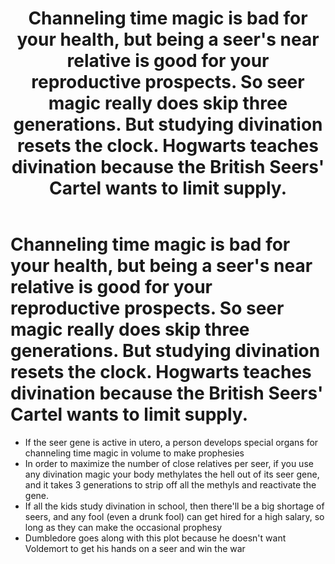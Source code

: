 #+TITLE: Channeling time magic is bad for your health, but being a seer's near relative is good for your reproductive prospects. So seer magic really does skip three generations. But studying divination resets the clock. Hogwarts teaches divination because the British Seers' Cartel wants to limit supply.

* Channeling time magic is bad for your health, but being a seer's near relative is good for your reproductive prospects. So seer magic really does skip three generations. But studying divination resets the clock. Hogwarts teaches divination because the British Seers' Cartel wants to limit supply.
:PROPERTIES:
:Author: Devil_May_Kare
:Score: 32
:DateUnix: 1615790164.0
:DateShort: 2021-Mar-15
:FlairText: Prompt
:END:
- If the seer gene is active in utero, a person develops special organs for channeling time magic in volume to make prophesies
- In order to maximize the number of close relatives per seer, if you use any divination magic your body methylates the hell out of its seer gene, and it takes 3 generations to strip off all the methyls and reactivate the gene.
- If all the kids study divination in school, then there'll be a big shortage of seers, and any fool (even a drunk fool) can get hired for a high salary, so long as they can make the occasional prophesy
- Dumbledore goes along with this plot because he doesn't want Voldemort to get his hands on a seer and win the war

